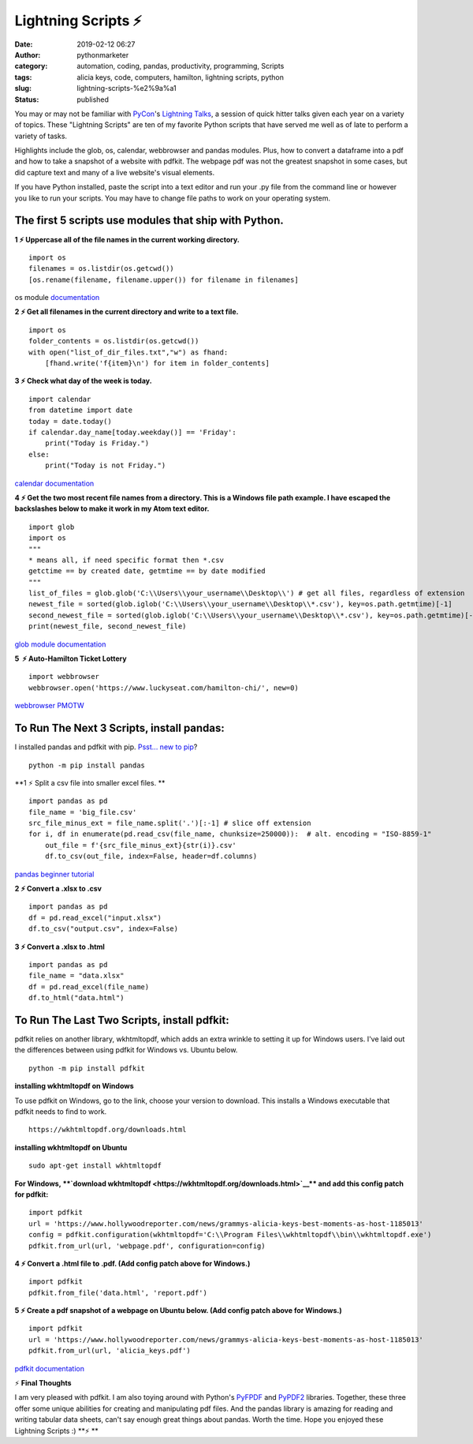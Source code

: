 Lightning Scripts ⚡
####################
:date: 2019-02-12 06:27
:author: pythonmarketer
:category: automation, coding, pandas, productivity, programming, Scripts
:tags: alicia keys, code, computers, hamilton, lightning scripts, python
:slug: lightning-scripts-%e2%9a%a1
:status: published

You may or may not be familiar with `PyCon <https://www.youtube.com/channel/UCsX05-2sVSH7Nx3zuk3NYuQ>`__'s `Lightning Talks <https://pyvideo.org/pycon-us-2010/pycon-2010--plenary--saturday-evening-lightning-t.html>`__, a session of quick hitter talks given each year on a variety of topics. These "Lightning Scripts" are ten of my favorite Python scripts that have served me well as of late to perform a variety of tasks.

Highlights include the glob, os, calendar, webbrowser and pandas modules. Plus, how to convert a dataframe into a pdf and how to take a snapshot of a website with pdfkit. The webpage pdf was not the greatest snapshot in some cases, but did capture text and many of a live website's visual elements.

If you have Python installed, paste the script into a text editor and run your .py file from the command line or however you like to run your scripts. You may have to change file paths to work on your operating system.

The first 5 scripts use modules that ship with Python.
------------------------------------------------------

**1 ⚡ Uppercase all of the file names in the current working directory.**

::

   import os
   filenames = os.listdir(os.getcwd())
   [os.rename(filename, filename.upper()) for filename in filenames]

os module `documentation <https://docs.python.org/3/library/os.html#os.rename>`__

**2 ⚡ Get all filenames in the current directory and write to a text file.**

::

   import os
   folder_contents = os.listdir(os.getcwd())
   with open("list_of_dir_files.txt","w") as fhand:
       [fhand.write('f{item}\n') for item in folder_contents]

**3 ⚡ Check what day of the week is today.**

::

   import calendar
   from datetime import date
   today = date.today() 
   if calendar.day_name[today.weekday()] == 'Friday': 
       print("Today is Friday.") 
   else: 
       print("Today is not Friday.")

`calendar documentation <https://docs.python.org/3/library/calendar.html>`__

**4 ⚡ Get the two most recent file names from a directory. This is a Windows file path example. I have escaped the backslashes below to make it work in my Atom text editor.**

::

   import glob
   import os
   """
   * means all, if need specific format then *.csv
   getctime == by created date, getmtime == by date modified
   """
   list_of_files = glob.glob('C:\\Users\\your_username\\Desktop\\') # get all files, regardless of extension 
   newest_file = sorted(glob.iglob('C:\\Users\\your_username\\Desktop\\*.csv'), key=os.path.getmtime)[-1]
   second_newest_file = sorted(glob.iglob('C:\\Users\\your_username\\Desktop\\*.csv'), key=os.path.getmtime)[-2] 
   print(newest_file, second_newest_file)

`glob module documentation <https://docs.python.org/3/library/glob.html#glob.iglob>`__

**5  ⚡ Auto-Hamilton Ticket Lottery**

.. container::

   ::

      import webbrowser
      webbrowser.open('https://www.luckyseat.com/hamilton-chi/', new=0)

`webbrowser PMOTW <https://pymotw.com/3/webbrowser/>`__

To Run The Next 3 Scripts, install pandas:
------------------------------------------

I installed pandas and pdfkit with pip. `Psst... new to pip <https://pythonmarketer.wordpress.com/2018/01/20/how-to-python-pip-install-new-libraries/>`__?

::

   python -m pip install pandas

**1 ⚡ Split a csv file into smaller excel files. **

::

   import pandas as pd
   file_name = 'big_file.csv'
   src_file_minus_ext = file_name.split('.')[:-1] # slice off extension
   for i, df in enumerate(pd.read_csv(file_name, chunksize=250000)):  # alt. encoding = "ISO-8859-1"
       out_file = f'{src_file_minus_ext}{str(i)}.csv'
       df.to_csv(out_file, index=False, header=df.columns)

`pandas beginner tutorial <https://www.youtube.com/watch?v=5JnMutdy6Fw>`__

**2 ⚡ Convert a .xlsx to .csv**

::

   import pandas as pd
   df = pd.read_excel("input.xlsx")
   df.to_csv("output.csv", index=False)

**3 ⚡ Convert a .xlsx to .html**

::

   import pandas as pd
   file_name = "data.xlsx"
   df = pd.read_excel(file_name)
   df.to_html("data.html")

To Run The Last Two Scripts, install pdfkit:
--------------------------------------------

pdfkit relies on another library, wkhtmltopdf, which adds an extra wrinkle to setting it up for Windows users. I've laid out the differences between using pdfkit for Windows vs. Ubuntu below.

::

   python -m pip install pdfkit

**installing wkhtmltopdf on Windows**

To use pdfkit on Windows, go to the link, choose your version to download. This installs a Windows executable that pdfkit needs to find to work.

::

   https://wkhtmltopdf.org/downloads.html

**installing wkhtmltopdf on Ubuntu**

::

   sudo apt-get install wkhtmltopdf

.. container::

   **For Windows, **\ `download wkhtmltopdf <https://wkhtmltopdf.org/downloads.html>`__\ ** and add this config patch for pdfkit:**

::

   import pdfkit
   url = 'https://www.hollywoodreporter.com/news/grammys-alicia-keys-best-moments-as-host-1185013'
   config = pdfkit.configuration(wkhtmltopdf='C:\\Program Files\\wkhtmltopdf\\bin\\wkhtmltopdf.exe')
   pdfkit.from_url(url, 'webpage.pdf', configuration=config)

**4 ⚡ Convert a .html file to .pdf. (Add config patch above for Windows.)**

::

   import pdfkit
   pdfkit.from_file('data.html', 'report.pdf')

**5 ⚡ Create a pdf snapshot of a webpage on Ubuntu below. (Add config patch above for Windows.)**

::

   import pdfkit
   url = 'https://www.hollywoodreporter.com/news/grammys-alicia-keys-best-moments-as-host-1185013'
   pdfkit.from_url(url, 'alicia_keys.pdf')

.. container::

.. container::

   `pdfkit documentation <https://pypi.org/project/pdfkit/>`__

.. container::

.. container::

⚡ **Final Thoughts**

I am very pleased with pdfkit. I am also toying around with Python's `PyFPDF <https://pyfpdf.readthedocs.io/en/latest/index.html>`__ and `PyPDF2 <https://pythonhosted.org/PyPDF2/>`__ libraries. Together, these three offer some unique abilities for creating and manipulating pdf files. And the pandas library is amazing for reading and writing tabular data sheets, can't say enough great things about pandas. Worth the time. Hope you enjoyed these Lightning Scripts :) **⚡ **
